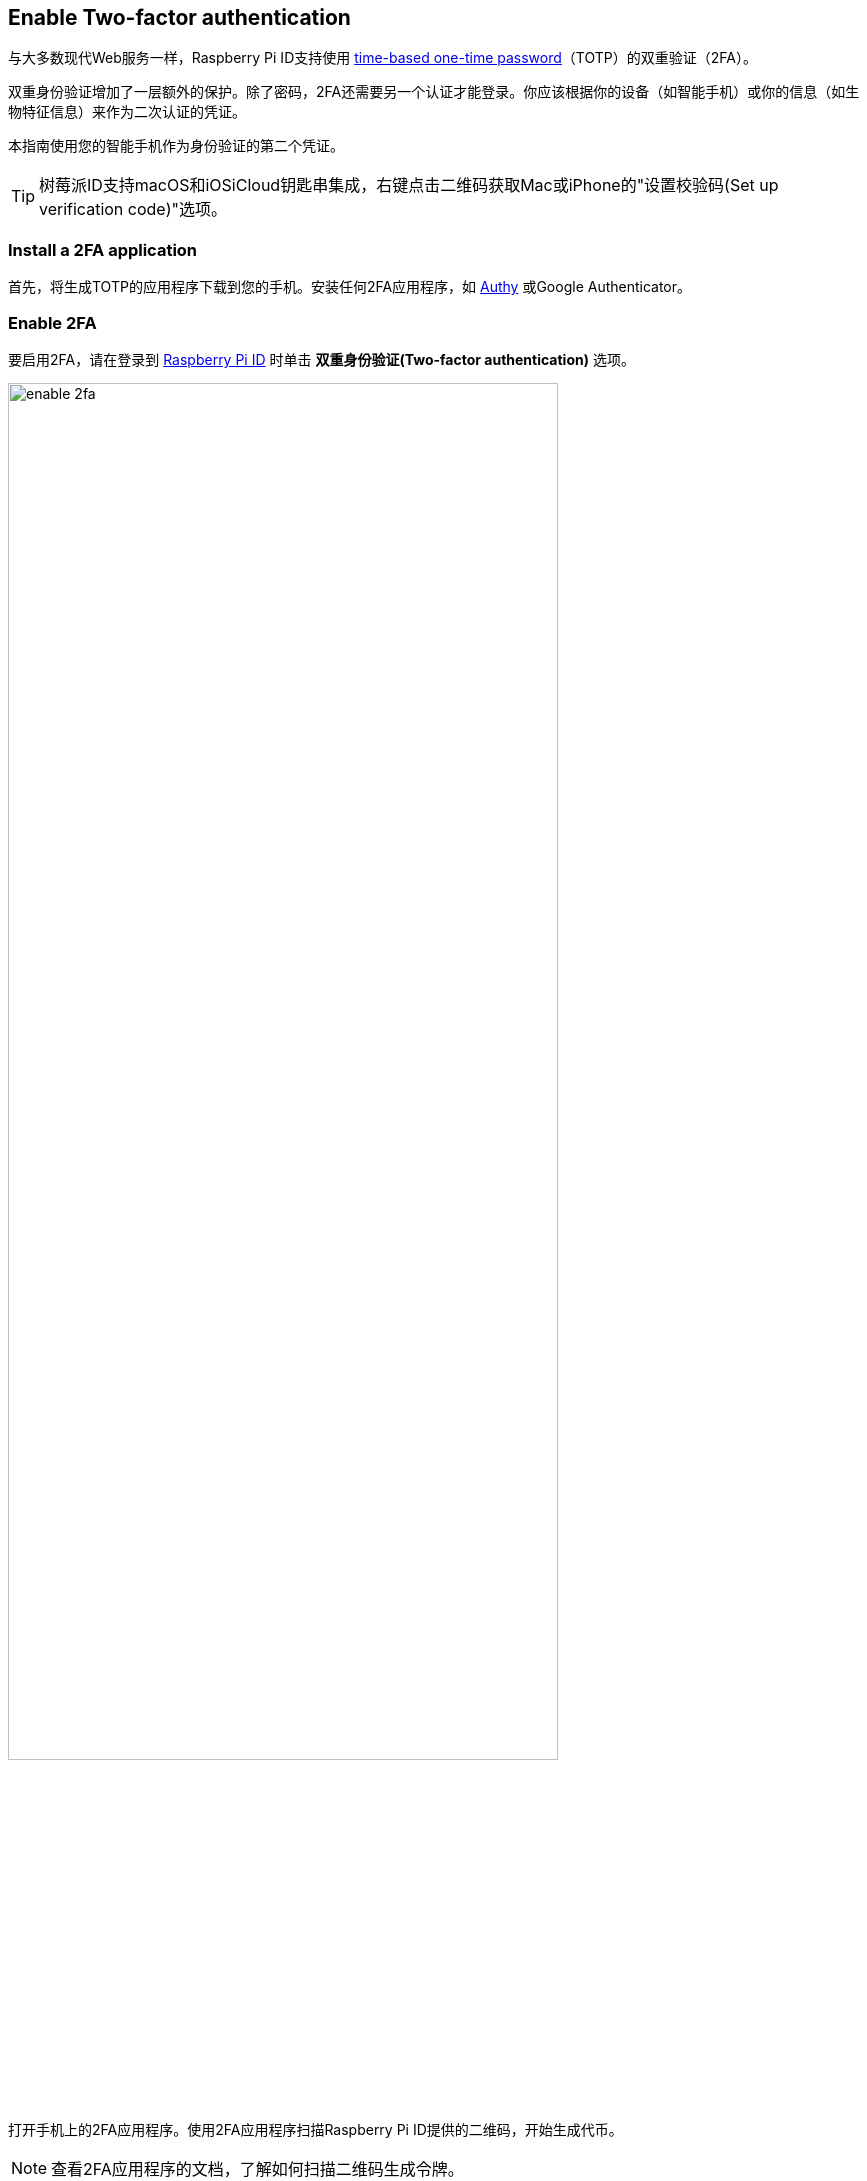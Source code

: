 == Enable Two-factor authentication

与大多数现代Web服务一样，Raspberry Pi ID支持使用 https://en.wikipedia.org/wiki/Time-based_one-time_password[time-based one-time password]（TOTP）的双重验证（2FA）。

双重身份验证增加了一层额外的保护。除了密码，2FA还需要另一个认证才能登录。你应该根据你的设备（如智能手机）或你的信息（如生物特征信息）来作为二次认证的凭证。

本指南使用您的智能手机作为身份验证的第二个凭证。

TIP: 树莓派ID支持macOS和iOSiCloud钥匙串集成，右键点击二维码获取Mac或iPhone的"设置校验码(Set up verification code)"选项。

=== Install a 2FA application

首先，将生成TOTP的应用程序下载到您的手机。安装任何2FA应用程序，如 https://authy.com/[Authy] 或Google Authenticator。

=== Enable 2FA

要启用2FA，请在登录到 https://id.raspberrypi.com[Raspberry Pi ID] 时单击 **双重身份验证(Two-factor authentication)** 选项。

image::images/enable_2fa.png[width="80%"]

打开手机上的2FA应用程序。使用2FA应用程序扫描Raspberry Pi ID提供的二维码，开始生成代币。

NOTE: 查看2FA应用程序的文档，了解如何扫描二维码生成令牌。

image::images/authenticate.png[width="80%"]

输入您的2FA应用程序生成的六位TOTP，以使用您的Raspberry Pi ID注册2FA应用程序。

将出现一个确认屏幕，其中包含恢复代码。将恢复代码存储在安全的地方。**如果您丢失了手机和2FA应用程序，这是绕过2FA**的唯一方法。

image::images/totp_enabled.png[width="80%"]

您现在已将Raspberry Pi ID配置为需要2FA。从现在开始，登录需要手机上的2FA应用程序生成的TOTP。

您可以在任何时候在 https://id.raspberrypi.com[id.raspberrypi.com] 关闭双重验证。


